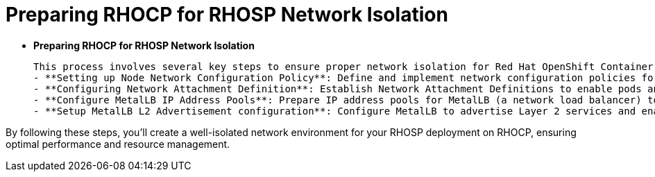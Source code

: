 #  Preparing RHOCP for RHOSP Network Isolation

- **Preparing RHOCP for RHOSP Network Isolation**

  This process involves several key steps to ensure proper network isolation for Red Hat OpenShift Container Platform (RHOCP) when deploying Red Hat OpenStack Platform (RHOSP).
  - **Setting up Node Network Configuration Policy**: Define and implement network configuration policies for nodes in the RHOCP cluster to manage network traffic and isolate control and data planes.
  - **Configuring Network Attachment Definition**: Establish Network Attachment Definitions to enable pods and containers to connect to specific network interfaces, facilitating proper communication between control and data plane components.
  - **Configure MetalLB IP Address Pools**: Prepare IP address pools for MetalLB (a network load balancer) to assign Layer 2 service addresses, ensuring seamless load balancing within the RHOSP deployment.
  - **Setup MetalLB L2 Advertisement configuration**: Configure MetalLB to advertise Layer 2 services and enable efficient load distribution among data plane nodes in the RHOCP cluster.

By following these steps, you'll create a well-isolated network environment for your RHOSP deployment on RHOCP, ensuring optimal performance and resource management.